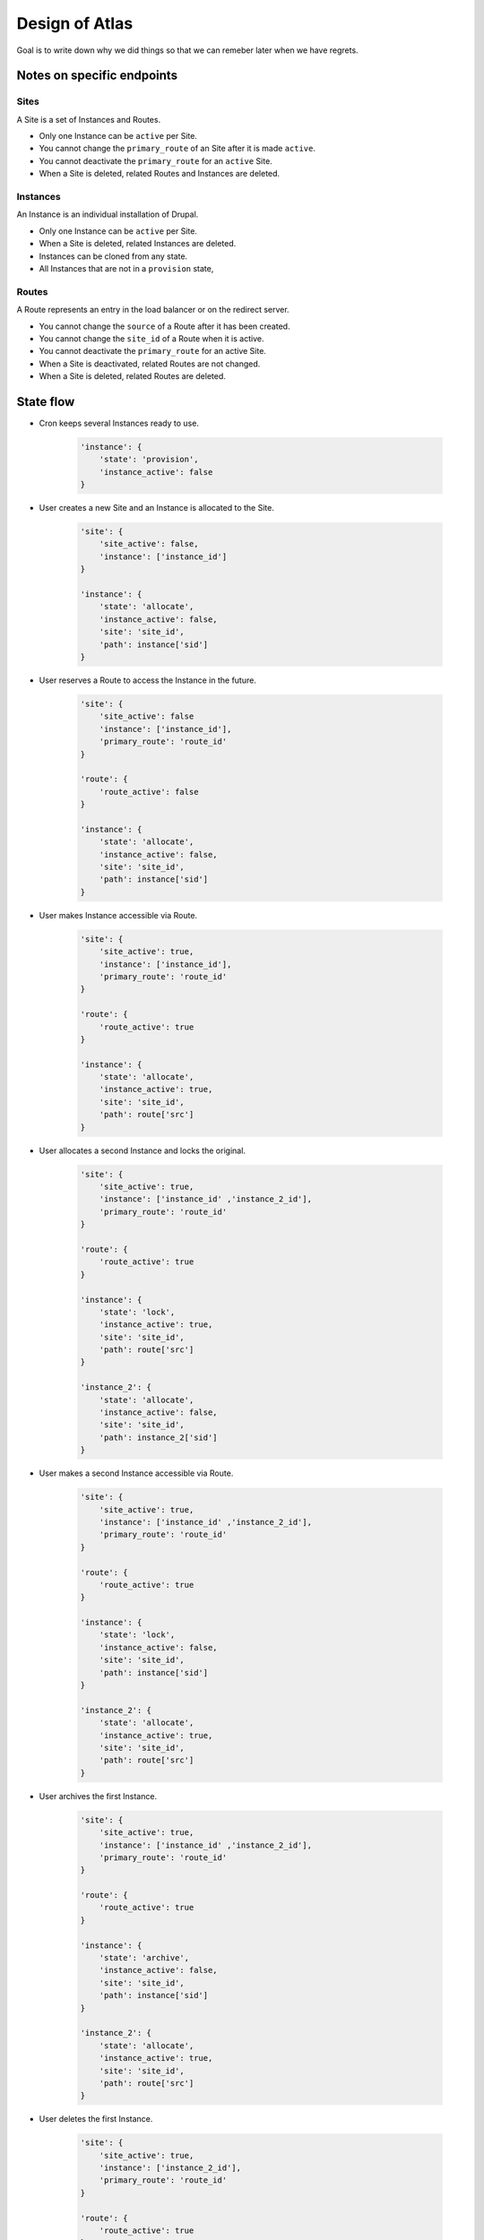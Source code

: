 Design of Atlas
========================

Goal is to write down why we did things so that we can remeber later when we have regrets.

Notes on specific endpoints
--------------------------------

Sites
~~~~~~~~~~~~~~~~

A Site is a set of Instances and Routes.

* Only one Instance can be ``active`` per Site.
* You cannot change the ``primary_route`` of an Site after it is made ``active``.
* You cannot deactivate the ``primary_route`` for an ``active`` Site.
* When a Site is deleted, related Routes and Instances are deleted.

Instances
~~~~~~~~~~~~~~~~

An Instance is an individual installation of Drupal.

* Only one Instance can be ``active`` per Site.
* When a Site is deleted, related Instances are deleted.
* Instances can be cloned from any state.
* All Instances that are not in a ``provision`` state, 


Routes
~~~~~~~~~~~~~~~~

A Route represents an entry in the load balancer or on the redirect server.

* You cannot change the ``source`` of a Route after it has been created.
* You cannot change the ``site_id`` of a Route when it is active. 
* You cannot deactivate the ``primary_route`` for an active Site.
* When a Site is deactivated, related Routes are not changed.
* When a Site is deleted, related Routes are deleted.


State flow
----------------------

* Cron keeps several Instances ready to use.

    .. code-block:: python

        'instance': {
            'state': 'provision',
            'instance_active': false
        }

* User creates a new Site and an Instance is allocated to the Site.

    .. code-block:: python

        'site': {
            'site_active': false,
            'instance': ['instance_id']
        }

        'instance': {
            'state': 'allocate',
            'instance_active': false,
            'site': 'site_id',
            'path': instance['sid']
        }

* User reserves a Route to access the Instance in the future.

    .. code-block:: python

        'site': {
            'site_active': false
            'instance': ['instance_id'],
            'primary_route': 'route_id'
        }

        'route': {
            'route_active': false
        }

        'instance': {
            'state': 'allocate',
            'instance_active': false,
            'site': 'site_id',
            'path': instance['sid']
        }

* User makes Instance accessible via Route.

    .. code-block:: python

        'site': {
            'site_active': true,
            'instance': ['instance_id'],
            'primary_route': 'route_id'
        }

        'route': {
            'route_active': true
        }

        'instance': {
            'state': 'allocate',
            'instance_active': true,
            'site': 'site_id',
            'path': route['src']
        }

* User allocates a second Instance and locks the original.

    .. code-block:: python

        'site': {
            'site_active': true,
            'instance': ['instance_id' ,'instance_2_id'],
            'primary_route': 'route_id'
        }

        'route': {
            'route_active': true
        }

        'instance': {
            'state': 'lock',
            'instance_active': true,
            'site': 'site_id',
            'path': route['src']
        }

        'instance_2': {
            'state': 'allocate',
            'instance_active': false,
            'site': 'site_id',
            'path': instance_2['sid']
        }

* User makes a second Instance accessible via Route.

    .. code-block:: python

        'site': {
            'site_active': true,
            'instance': ['instance_id' ,'instance_2_id'],
            'primary_route': 'route_id'
        }

        'route': {
            'route_active': true
        }

        'instance': {
            'state': 'lock',
            'instance_active': false,
            'site': 'site_id',
            'path': instance['sid']
        }

        'instance_2': {
            'state': 'allocate',
            'instance_active': true,
            'site': 'site_id',
            'path': route['src']
        }

* User archives the first Instance.

    .. code-block:: python

        'site': {
            'site_active': true,
            'instance': ['instance_id' ,'instance_2_id'],
            'primary_route': 'route_id'
        }

        'route': {
            'route_active': true
        }

        'instance': {
            'state': 'archive',
            'instance_active': false,
            'site': 'site_id',
            'path': instance['sid']
        }

        'instance_2': {
            'state': 'allocate',
            'instance_active': true,
            'site': 'site_id',
            'path': route['src']
        }

* User deletes the first Instance.

    .. code-block:: python

        'site': {
            'site_active': true,
            'instance': ['instance_2_id'],
            'primary_route': 'route_id'
        }

        'route': {
            'route_active': true
        }

        'instance_2': {
            'state': 'allocate',
            'instance_active': true,
            'site': 'site_id',
            'path': route['src']
        }


General Notes
-----------------------

Training instances
~~~~~~~~~~~~~~~~~~~

Can be setup as clones of an active Instance.

.. code-block:: python

        'site': {
            'site_active': true,
            'instance': ['instance_id' ,'instance_2_id','instance_3_id','instance_4_id'],
            'primary_route': 'route_id'
        }

        'route': {
            'route_active': true
        }

        'instance': {
            'state': 'allocate',
            'instance_active': true,
            'site': 'site_id',
            'path': route['src'],
            'description': 'Master instance to clone for training.'
        }

        'instance_2': {
            'state': 'allocate',
            'instance_active': false,
            'site': 'site_id',
            'description': 'Instance for Bill - Training on June 10, 2017'
        }

        'instance_3': {
            'state': 'allocate',
            'instance_active': false,
            'site': 'site_id',
            'description': 'Instance for Jane - Training on June 10, 2017'
        }

        'instance_4': {
            'state': 'allocate',
            'instance_active': false,
            'site': 'site_id',
            'description': 'Instance for Pat - Training on June 10, 2017'
        }
